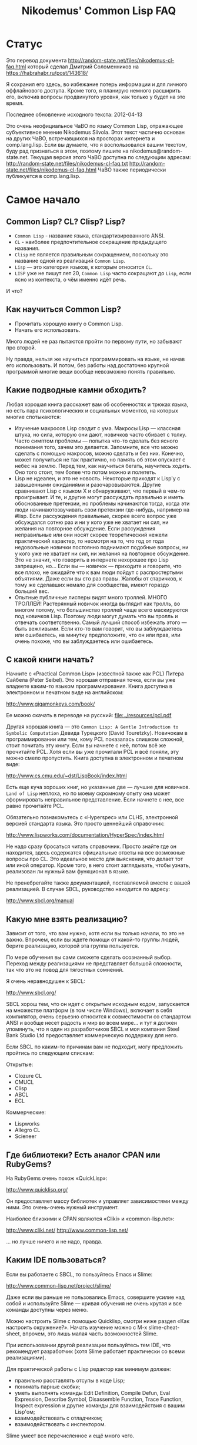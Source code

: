 #+STARTUP: showall indent hidestars

#+TITLE: Nikodemus' Common Lisp FAQ

* Статус

Это перевод документа
http://random-state.net/files/nikodemus-cl-faq.html который сделал
Дмитрий Соломенников на https://habrahabr.ru/post/143618/

Я сохранил его здесь, во избежание потерь информации и для личного
оффлайнового доступа. Кроме того, я планирую немного расширить его,
включив вопросы продвинутого уровня, как только у будет на это время.

Последнее обновление исходного текста: 2012-04-13

Это очень неофициальное ЧаВО по языку Common Lisp, отражающее
субъективное мнение Nikodemus Siivola. Этот текст частично основан на
других ЧаВО, встречавшихся на просторах интернета и comp.lang.lisp.
Если вы думаете, что я воспользовался вашим текстом, буду рад
признаться в этом, поэтому пишите на nikodemus@random-state.net.
Текущая версия этого ЧаВО доступна по следующим адресам:
http://random-state.net/files/nikodemus-cl-faq.txt
http://random-state.net/files/nikodemus-cl-faq.html
ЧаВО также периодически публикуется в comp.lang.lisp.

* Самое начало

** Common Lisp? CL? Clisp? Lisp?

- ~Common Lisp~ - название языка, стандартизированного ANSI.
- ~CL~ - наиболее предпочтительное сокращение предыдущего названия.
- ~Clisp~ не является правильным сокращением, поскольку это название
  одной из реализаций ~Common Lisp~.
- ~Lisp~ — это категория языков, к которым относится ~CL~.
- ~LISP~ уже не пишут лет 20, ~Common Lisp~ часто сокращают до ~Lisp~, если
  ясно из контекста, о чём именно идёт речь.

И что?

** Как научиться Common Lisp?

- Прочитать хорошую книгу о Common Lisp.
- Начать его использовать.

Много людей не раз пытаются пройти по первому пути, но забывают про
второй.

Ну правда, нельзя же научиться программировать на языке, не начав его
использовать. И потом, без работы над достаточно крупной программой
многие вещи вообще невозможно понять правильно.

** Какие подводные камни обходить?

Любая хорошая книга расскажет вам об особенностях и трюках языка, но
есть пара психологических и социальных моментов, на которых многие
спотыкаются:

- Изучение макросов Lisp сводит с ума.
  Макросы Lisp — классная штука, но сила, которую они дают, новичков
  часто сбивает с толку.
  Часто симптом проблемы — попытка что-то сделать без ясного
  понимания того, зачем это делается. Запомните, все что можно
  сделать с помощью макросов, можно сделать и без них. Конечно,
  может получиться не так практично, но память об этом опускает с
  небес на землю.
  Перед тем, как научиться бегать, научитесь ходить. Оно того стоит,
  тем более что потом можно и полететь.
- Lisp не идеален, и это не новость.
  Некоторые приходят к Lisp'у с завышенными ожиданиями и
  разочаровываются. Другие сравнивают Lisp с языком X и
  обнаруживают, что первый в чем-то проигрывает.
  И те, и другие могут рассуждать правильно и иметь обоснованные
  претензии, но проблемы начинаются тогда, когда эти люди
  начинаютозвучивать свои претензии где-нибудь, например на #lisp.
  Если рассуждения правильные, скорее всего вопрос уже обсуждался
  сотню раз и ни у кого уже не хватает ни сил, ни желания на
  повторное обсуждение.
  Если рассуждения неправильные или они носят скорее теоретический
  нежели практический характер, то несмотря на то, что год от года
  недовольные новички постоянно поднимают подобные вопросы, ни у
  кого уже не хватает ни сил, ни желания на повторное обсуждение.
  Это не значит, что говорить в интернете нехорошее про Lisp
  запрещено, но… Если вы — новичок — приходите и говорите, что все
  плохо, не ожидайте что к вам люди пойдут с распростертыми
  объятиями. Даже если вы сто раз правы.
  Жалобы от старичков, к тому же сделавших немало для сообщества,
  имеют гораздо больший вес.
- Опытные публичные лисперы видят много троллей.
  МНОГО ТРОЛЛЕЙ! Растерянный новичок иногда выглядит как тролль, во
  многом потому, что большинство троллей чаще всего маскируются под
  новичков Lisp.
  Поэтому люди могут думать что вы тролль и отвечать соответственно.
  Самый лучший способ избежать этого — быть вежливыми. Если кто-то
  вам говорит, что вы заблуждаетесь или ошибаетесь, на минутку
  предположите, что он или прав, или очень похоже, что вы
  заблуждаетесь или ошибаетесь.

** С какой книги начать?

Начните с «Practical Common Lisp» (известной также как PCL) Питера
Сайбела (Peter Seibel). Это хорошая отправная точка, если вы уже
владеете каким-то языком программирования. Книга доступна в
электронном и печатном виде на английском:

http://www.gigamonkeys.com/book/

Ее можно скачать в переводе на русский: [[file:../resources/pcl.pdf]]

Другая хорошая книга — это ~Common Lisp: A Gentle Introduction to
Symbolic Computation~ Девида Турецкого (David Touretzky). Новичокам в
программировании или тем, кому PCL показалась слишком сложной, стоит
почитать эту книгу. Если вы начнете с неё, потом всё же прочитайте
PCL. Хотя если вы уже прочитали PCL и всё поняли, эту можно смело
пропустить. Книга доступна в электронном и печатном виде:

http://www.cs.cmu.edu/~dst/LispBook/index.html

Есть еще куча хороших книг, но указанные две — лучшие для
новичков. ~Land of Lisp~ неплоха, но по моему скромному опыту она
может сформировать неправильное представление. Если начнете с нее, все
равно прочитайте PCL.

Обязательно познакомьтесь с «Hyperspec» или CLHS, электронной версией
стандарта языка. Это просто ценнейший справочник:

http://www.lispworks.com/documentation/HyperSpec/index.html

Не надо сразу бросаться читать справочник. Просто знайте где он
находится, здесь содержатся официальные ответы на все возможные
вопросы про CL. Это идеальное место для выяснения, что делает тот или
иной оператор. Кроме того, в него стоит заглядывать, чтобы узнать,
реализован ли нужный вам функционал в языке.

Не пренебрегайте также документацией, поставляемой вместе с вашей
реализацией. В случае SBCL, руководство находится по адресу:

http://www.sbcl.org/manual

** Какую мне взять реализацию?

Зависит от того, что вам нужно, хотя если вы только начали, то это не
важно. Впрочем, если вы ждете помощи от какой-то группы людей, берите
реализацию, которой эта группа пользуется.

По мере обучения вы сами сможете сделать осознанный выбор. Переход
между реализациями не представляет большой сложности, так что это не
повод для тягостных сомнений.

Я очень неравнодушен к SBCL:

http://www.sbcl.org/

SBCL хорош тем, что он идет с открытым исходным кодом, запускается на
множестве платформ (в том числе Windows), включает в себя компилятор,
очень серьезно относится к совместимости со стандартом ANSI и вообще
несет радость и мир во всем мире… и тут я должен упомянуть, что я один
из разработчиков SBCL и моя компания Steel Bank Studio Ltd
предоставляет коммерческую поддержку для него.

Если SBCL по каким-то причинам вам не подходит, могу предложить
пройтись по следующим спискам:

Открытые:
- Clozure CL
- CMUCL
- Clisp
- ABCL
- ECL

Коммерческие:

- Lispworks
- Allegro CL
- Scieneer

** Где библиотеки? Есть аналог CPAN или RubyGems?

На RubyGems очень похож «QuickLisp»:

http://www.quicklisp.org/

Он предоставляет массу библиотек и управляет зависимостями между
ними. Это очень-очень нужный инструмент.

Наиболее близкими к CPAN являются «Cliki» и «common-lisp.net»:

http://www.cliki.net/
http://www.common-lisp.net/

… но лучше ничего и не надо, правда.

** Каким IDE пользоваться?

Если вы работаете с SBCL, то пользуйтесь Emacs и Slime:

http://www.common-lisp.net/project/slime/

Даже если вы раньше не пользовались Emacs, совершите усилие над собой
и используйте Slime — кривая обучения не очень крутая и все команды
доступны через меню.

Можно настроить Slime с помощью Quicklisp, смотри ниже раздел «Как
настроить окружение?». Начать изучение можно с M-x slime-cheat-sheet,
впрочем, это лишь малая часть возможностей Slime.

При использовании другой реализации пользуйтесь тем IDE, что
рекомендует разработчик (хотя Slime работает практически со всеми
реализациями).

Для практической работы с Lisp редактор как минимум должен:

- правильно расставлять отсупы в коде Lisp;
- понимать парные скобки;
- уметь выполнять команды Edit Definition, Compile Defun, Eval
  Expression, Describe Symbol, Disassemble Function, Trace Function,
  Inspect expression и другие команды для взаимодействия с вашим
  Lisp'ом;
- взаимодействовать с отладчиком;
- взаимодействовать с инспектором.

Slime умеет все перечисленное и ещё много чего.

Если вам нравится Vi(m), обратите внимание на Slimv, который связывает
Vim с частью Slime, написанной на Common Lisp:

http://www.vim.org/scripts/script.php?script_id=2531
https://bitbucket.org/kovisoft/slimv/
http://kovisoft.bitbucket.org/tutorial.html

...но я не могу ручаться за это, поскольку не пользуюсь Vim/Slimv.

** Как настроить окружение?

Хорошее руководство (на момент написания) по получению SBCL, Slime и
настройке Quicklisp расположено здесь:

http://mohiji.nfshost.com/2011/01/modern-common-lisp-on-linux/
http://mohiji.nfshost.com/2011/01/modern-common-lisp-on-osx/

Указания по настройке Clisp на Windows. Впрочем, нельзя объять
необъятное:

http://mohiji.nfshost.com/2011/01/modern-common-lisp-on-windows/

** А GUI есть?

И да, и нет. Одного GUI, которым пользовались бы все, нет.

Коммерческие Lisp'ы в большинстве своём поставляются с библиотеками
GUI, и, похоже, что сторонникам этих реализаций нравятся поставляемые
библиотеки. Однако, код для таких библиотек не переносится между
Lisp'ами. Если вы пользуетесь коммерческой реализацией и переносимость
кода вам не интересна, то выбирайте инструменты, предлагаемые
разработчиком. В зависимости от того, как сделана библиотека, код
может переносится на разные операционные системы, возможно это именно
то, что вам нужно.

В лагере отрытого кода тоже есть несколько решений.

CommonQt — это привязка Common Lisp к библиотеке smoke для Qt:

http://common-lisp.net/project/commonqt/

LTK построена поверх Tk:

http://www.peter-herth.de/ltk/

CL-GTK2 и CLG — привязки к GTK+, но я не могу ничего сказать про
текущее состояние этих разработок. Стоит также посмотреть на GTK
Server.

http://common-lisp.net/project/cl-gtk2/
http://sourceforge.net/projects/clg/ http://www.gtk-server.org/

CLIM (Common Lisp Interface Manager) — это почти стандартизированная
спецификация API для GUI, довольно сильно отличающаяся от GUI,
перечисленных выше. Не ожидайте, что все будет знакомо и понятно.

http://random-state.net/files/how-is-clim-different.html

Многие клянутся, что это лучшее, что есть для построения GUI, другие
утверждают, что это совсем не так. Как бы то ни было, большинство
коммерческих Lisp'ов реализуют CLIM, и еще есть переносимая открытая
библиотека, называемая McCLIM, довольно удобная, хотя в последнее
время не особо развиваемая.

http://common-lisp.net/project/mcclim/

CLX — это переносимый низкоуровневый Lisp-интерфейс к X11,
предоставляющий уровень абстракций, сопоставимый с Xlib.

http://www.cliki.net/CLX
https://github.com/sharplispers/clx

Если не строго ограничиваться вопросами GUI, буду неправ, если не
упомяну CL-OPENGL, переносимую привязку к API OpenGL, GLU и GLUT:

http://common-lisp.net/project/cl-opengl/

** Какие есть форумы?

Не форум конечно, но есть Planet Lisp — агрегатор блогов по Common
Lisp. Много интересной информации, без избытка.

http://planet.lisp.org/

LispForum — просто хороший форум:

http://www.lispforum.com/

но я не ручаюсь, поскольку бываю там нечасто.

Есть ещё группы comp.lang.lisp на Usenet/Google Groups, но они густо
населены троллями. Пишущие там авторы довольно грамотны, при этом
спекуляции профанов — рядовое явление. Читать эти группы может быть
тяжело, но чтобы пользоваться Lisp'ом, читать их не обязательно.

http://groups.google.com/group/comp.lang.lisp

Специализированные списки рассылки имеют намного лучшее отношение
сигнал/шум. Все реализации стараются завести собственные
пользовательские и справочные списки рассылки, большинство библиотек
также создают собственные списки рассылки. Для SBCL есть, например,
это:

https://lists.sourceforge.net/lists/listinfo/sbcl-help

Среди open-source разработчиков и пользователей популярен канал #lisp
на freenode.org. Имейте, впрочем, ввиду, что на #lisp довольно жестко
придерживаются темы, и эта тема Common Lisp, а не «Lisp вообще». Для
этого есть канал #lispcafe с гораздо более мягкими правилами.

Довольно активно сообщество разработчиков игр, но я не особо с ним
знаком. Гугл вам в помощь.

Профессионалы Common Lisp общаются в списке «pro». Обсуждение других
диалектов Lisp'а является офтопиком, вопросы новичков НЕ принимаются.

http://lists.common-lisp.net/mailman/listinfo/pro

* Свойства языка

** Как скомпилировать файл?

Короткий ответ: запускаете Lisp и печатаете:

#+BEGIN_SRC lisp
  (compile-file "/path/to/myfile.lisp")
#+END_SRC

Затем, скорее всего, вам потребуется загрузить (load ...)
компилированный файл.

Развернутый ответ: большинство компилируемых языков неинтерактивны —
вы компилирует файл из командной строки или IDE, затем запускаете
компилированный файл. В Lisp'е все не так.

При том, что в общем случае вы можете превратить ваш проект в
исполняемый файл, типичная рабочая сессия не похожа на цикл
правка-компиляция-выполнение, как можно было бы ожидать.

Обычно взаимодействие происходит с запущенным Lisp-процессом, который
содержит рабочую сессию, в которую вы интерактивно добавляете код.

Например:
- открываем Emacs, с помощью M-x slime запускаем Slime и Lisp;
- с помощью, к примеру, ASDF, загружаем имеющийся код;
- открываем нужный файл, правим функцию и нажимаем C-c C-c, что
  приведет её перекомпиляции;
- переходим в Slime REPL и тестируем изменения;
- повторяем с шага 3.

Упомянутая выше аббревиатура ASDF расшифровывается как «Another System
Definition Facility». Этой система позволяет указать способ сбора
нескольких файлов в единую систему для их загрузки или компиляции
одной командой. Чем-то походит на Make.

** Как сделать исполняемый файл?

Ответ зависит от используемой вами реализации. Смотрите в
документации. Если говорить про SBCL:

#+BEGIN_SRC lisp
  ;; Загружаете приложение в SBCL, затем выполняете команду
  ;; save-lisp-and-die.
  ;; Точка входа в приложение - MY-FUNCTION.
  (save-lisp-and-die "my.exe" :executable t :toplevel 'my-function)
#+END_SRC

** FUNCALL и APPLY — в чем разница, что использовать?

Короткий ответ: везде, где можно используйте FUNCALL, в остальных
случаях используйте APPLY.

Развернутый ответ: при вызове FUNCALL должно быть известно количество
аргументов. APPLY (и MULTIPLE-VALUE-CALL) не требует информации о
количестве аргументов.

#+BEGIN_SRC lisp
  (defun map-list-with-1 (function list arg)
    (mapcar (lambda (elt)
              (funcall function elt arg))
            list))

  (defun map-list-with-n (function list &rest args)
    (mapcar (lambda (elt)
              (apply function elt args))
            list))
#+END_SRC

Незачем писать MAP-LIST-WITH-1 с помощью APPLY, вызов FUNCALL почти
наверняка будет более эффективным.

В противовес MAP-LIST-WITH-N не может быть написан с использованием
FUNCALL, поскольку количество аргументов вызывающей стороне
неизвестно. Следует использовать APPLY.

** SET, SETQ и SETF — в чем разница, что использовать?

Короткий ответ: всегда используйте SETF.

Развернутый ответ: Давным давно, когда еще не было Common Lisp, не
было лексических переменных, были только динамические. И не было тогда
ни SETQ, ни SETF, только SET.

То, что сегодня пишется как

#+BEGIN_SRC lisp
  (setf (symbol-value '*foo*) 42)
#+END_SRC

записывалось так

#+BEGIN_SRC lisp
  (set (quote *foo*) 42)
#+END_SRC

что со временем сократилось до SETQ (SET Quoted)

#+BEGIN_SRC lisp
  (setq *foo* 42)
#+END_SRC

Потом появились лексические переменные и SETQ стали использовать и для
их присваивания, так что SETQ перестал быть просто оберткой вокруг
SET.

Позже кто-то изобрел SETF (SET Field) как обобщенный способ присвоения
значений в структурах данных, зеркальное отображение L-значений в
других языках:

#+BEGIN_SRC pascal
  x.car := 42;
#+END_SRC

записывается как

#+BEGIN_SRC lisp
  (setf (car x) 42)
#+END_SRC

Для симметрии и общности, SETF также включает в себя функциональность
SETQ. Можно сказать, что SETQ был низкоуровневым примитивом, а SETF —
высокоуровневой операцией.

Потом появились символьные макросы. Поскольку символьные макросы
прозрачны, было сделано так, что SETQ ведет себя как SETF в случае,
когда присваиваемая «переменная» на деле символьный макрос:

#+BEGIN_SRC lisp
  (defvar *hidden* (cons 42 42))
  (define-symbol-macro foo (car *hidden*))

  foo => 42

  (setq foo 13)

  foo => 13

  ,*hidden* => (13 . 42)
#+END_SRC

И вот мы попадаем в наши дни: SET и SETQ по сути атавизм, оставшийся
от старых диалектов и, возможно, будет выкинут из того, что будет
следующим Common Lisp'ом.

Всегда пользуйтесь SETF.

** '(1 2 3) или (list 1 2 3)?

Короткий ответ: пишите

#+BEGIN_SRC lisp
(list 1 2 3)
#+END_SRC

пока не поймете разницу. Если вы пишете

#+BEGIN_SRC lisp
'(1 2 3)
#+END_SRC



не модифицируйте это деструктивно (т.е. с помощью SORT или NREVERSE).

Развернутый ответ: Во-первых, одинарная кавычка — это макрос,
преобразующий

#+BEGIN_SRC lisp
'anything
#+END_SRC

в

#+BEGIN_SRC lisp
(quote anything)
#+END_SRC



во время чтения, так что

#+BEGIN_SRC lisp
'(1 2 3) === (quote (1 2 3))
#+END_SRC



Во-вторых, QUOTE — это специальный оператор, возвращающий свои
аргументы невычисленными. Так

#+BEGIN_SRC lisp
'(1 2 3)
#+END_SRC



возвращает буквальный (literal) список. Как и в большинстве языков
модификация буквальных (literal) данных приводит к неопределенным
последствиям. Например, компилятор может соединить константы,
содержащие литералы:

#+BEGIN_SRC lisp
   (let ((a '(1 2 3))
         (b '(1 2 3)))
    (eq a b))            ; => T или NIL
#+END_SRC



Следствием является тот факт, что изменяя A, также может измениться и
B. Тогда для чего годится QUOTE? Если, например, у вас есть большие
неизменяемые списки, которые компилятор может соединить, то пометка их
как буквальные (literal) дает компилятору право так поступить.

** Что за звездочки?

Что бы вы ни использовали для объявления переменных, ~DEFVAR~ или
~DEFPARAMETER~, всегда окружайте имя переменной звездочками. И НЕ
делайте так для локальных переменных.

#+BEGIN_SRC lisp
  (defvar *очень-хорошо* ...)
  (defvar это-очень-плохо ...)
#+END_SRC

Зачем? Если вы еще не знаете, что такое специальные переменные,
продолжайте читать ту книжку, которую читаете и возвращайтесь как
закончите, а пока используйте звездочки.

Они защищают от двух простых ошибок, которые очень легко сделать.

Ошибка 1: случайное связывание специальной переменной.

#+BEGIN_SRC lisp
  (defparameter foo "foo!")

  (defun say-it ()
     (write-line foo))

  (defun say-more (foo)
     (say-it)
     (format t "now say ~A~%" foo))
#+END_SRC

Теперь

#+BEGIN_SRC lisp
(say-more "bar!")
#+END_SRC

напечатает:

#+BEGIN_EXAMPLE
  say bar!
  now say bar!
#+END_EXAMPLE

вместо ожидаемого

#+BEGIN_EXAMPLE
  say foo!
  now say bar!
#+END_EXAMPLE

... упс!

Ошибка 2: из-за опечатки производится чтение из специальной вместо
локальной переменной, предупреждения не выдается.

Обычно вы получите предупреждение времени компиляции и ошибку времени
выполнения в случае

#+BEGIN_SRC lisp
  (defun foo (bar)
     bat)
#+END_SRC

но если перед этим написать

#+BEGIN_SRC lisp
  (defparameter bat "baseball")
#+END_SRC

то ошибки не будет и вы потратите уйму времени на отладку, пытаясь
понять, что не так.

Если пишете код для себя, все равно, ставите вы звездочки или нет, но
когда вы публикуете код, отсутствие звездочек означает трату времени
других людей. Не делайте так, пожалуйста!

Отсутствие звездочек создает ощущение ошибки: когда я вижу

#+BEGIN_SRC lisp
  (defparameter нет-звездочек ...)
#+END_SRC

я понимаю, что нужно читать код особенно осторожно, потому как нет
никакой гарантии, что код, который с первого взляда выглядит вполне
безобидно, не будет иметь нелокальных побочных эффектов или
зависимостей.

Всегда ставьте звездочки. Говорят, из всех правил бывают исключения,
но в данном случае очень трудно отыскать настоящее исключение из этого
правила.

Хорошего кода!

Nikodemus
